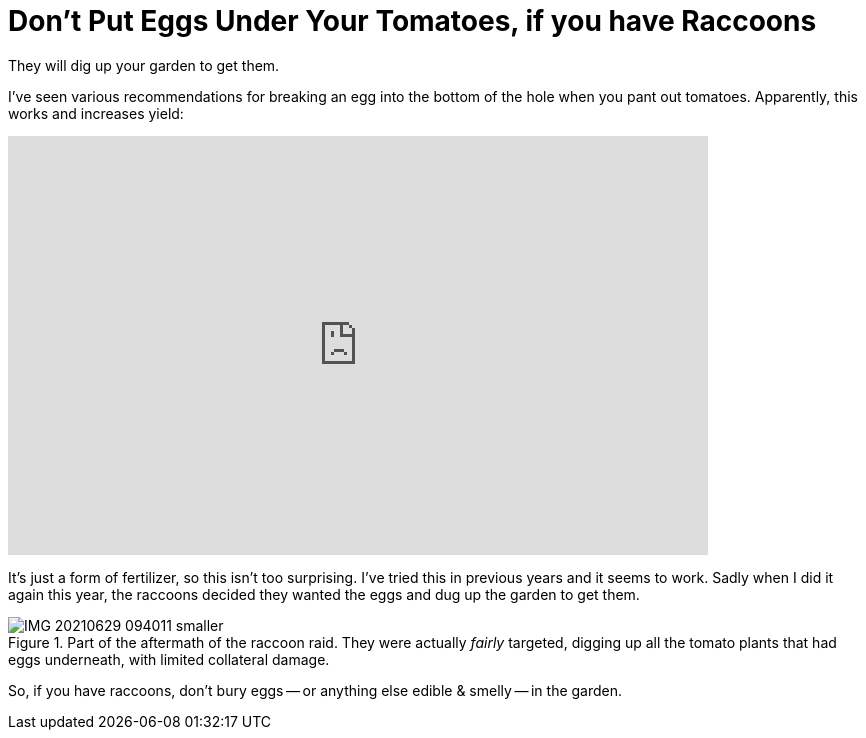 = Don't Put Eggs Under Your Tomatoes, if you have Raccoons

:slug: dont-put-eggs-under-your-tomatoes-if-you-have-raccoons
:date: 2021-07-13 18:06:13-07:00
:category: home & garden
:tags: gardening, til
:meta_description: They will dig up your garden to get them.

They will dig up your garden to get them.

I've seen various recommendations for breaking an egg into the bottom of the hole when you pant out tomatoes. Apparently, this works and increases yield:

video::ZQ8Iq3qQ-h8[youtube,width=700,height=419]

It's just a form of fertilizer, so this isn't too surprising. I've tried this in previous years and it seems to work. Sadly when I did it again this year, the raccoons decided they wanted the eggs and dug up the garden to get them.

.Part of the aftermath of the raccoon raid. They were actually _fairly_ targeted, digging up all the tomato plants that had eggs underneath, with limited collateral damage.
image::{static}/images/posts/dont-put-eggs-under-your-tomatoes-if-you-have-raccoons/IMG_20210629_094011-smaller.webp[]

So, if you have raccoons, don't bury eggs -- or anything else edible & smelly -- in the garden.